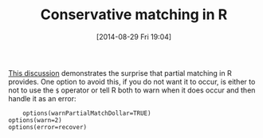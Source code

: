 #+POSTID: 8955
#+DATE: [2014-08-29 Fri 19:04]
#+OPTIONS: toc:nil num:nil todo:nil pri:nil tags:nil ^:nil TeX:nil
#+CATEGORY: Article
#+TAGS: 
#+TITLE: Conservative matching in R

[[http://www.mail-archive.com/r-help@r-project.org/msg218212.html][This discussion]] demonstrates the surprise that partial matching in R provides. One option to avoid this, if you do not want it to occur, is either to not to use the =$= operator or tell R both to warn when it does occur and then handle it as an error:



#+BEGIN_EXAMPLE
    options(warnPartialMatchDollar=TRUE)
options(warn=2)
options(error=recover)

#+END_EXAMPLE






